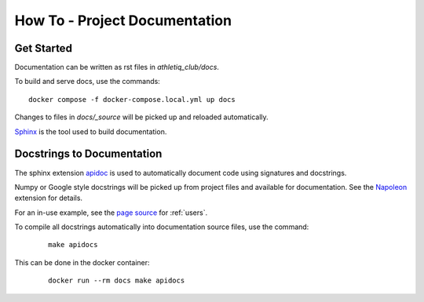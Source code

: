 How To - Project Documentation
======================================================================

Get Started
----------------------------------------------------------------------

Documentation can be written as rst files in `athletiq_club/docs`.


To build and serve docs, use the commands::

    docker compose -f docker-compose.local.yml up docs



Changes to files in `docs/_source` will be picked up and reloaded automatically.

`Sphinx <https://www.sphinx-doc.org/>`_ is the tool used to build documentation.

Docstrings to Documentation
----------------------------------------------------------------------

The sphinx extension `apidoc <https://www.sphinx-doc.org/en/master/man/sphinx-apidoc.html>`_ is used to automatically document code using signatures and docstrings.

Numpy or Google style docstrings will be picked up from project files and available for documentation. See the `Napoleon <https://sphinxcontrib-napoleon.readthedocs.io/en/latest/>`_ extension for details.

For an in-use example, see the `page source <_sources/users.rst.txt>`_ for :ref:`users`.

To compile all docstrings automatically into documentation source files, use the command:
    ::

        make apidocs


This can be done in the docker container:
    ::

        docker run --rm docs make apidocs
